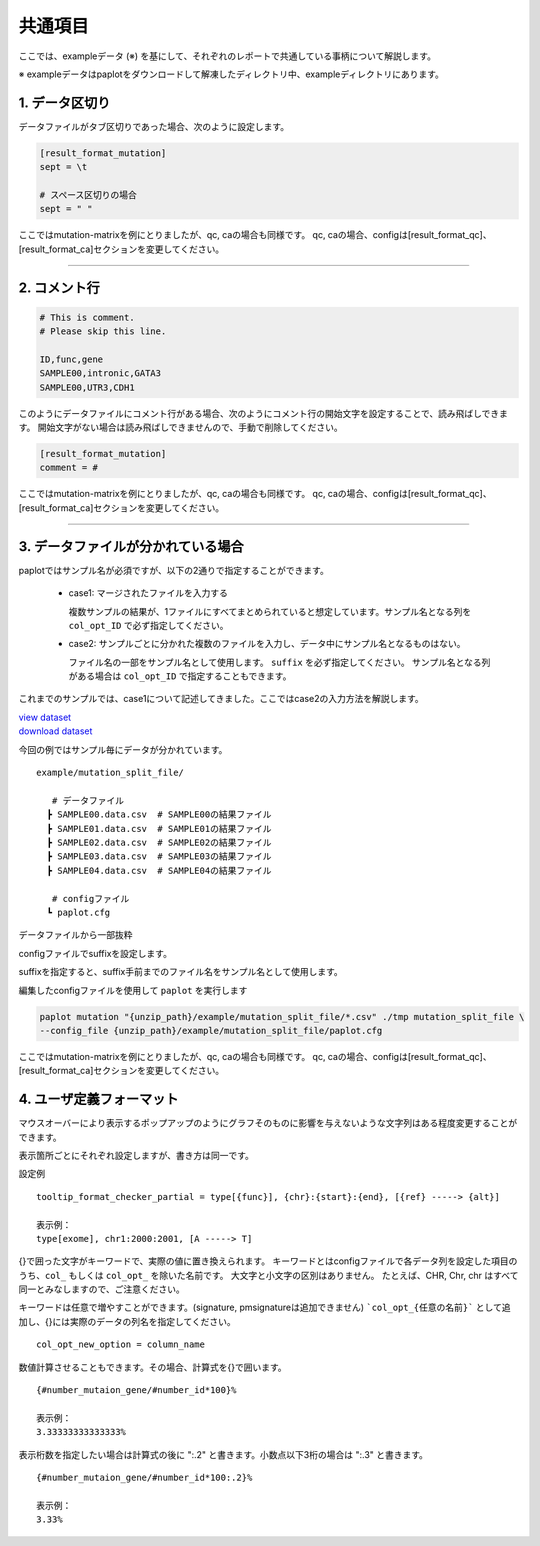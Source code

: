 **************************
共通項目
**************************

ここでは、exampleデータ (※) を基にして、それぞれのレポートで共通している事柄について解説します。

※ exampleデータはpaplotをダウンロードして解凍したディレクトリ中、exampleディレクトリにあります。

.. _sept:

==========================
1. データ区切り
==========================

データファイルがタブ区切りであった場合、次のように設定します。

.. code-block:: cfg
  
  [result_format_mutation]
  sept = \t

  # スペース区切りの場合
  sept = " "

ここではmutation-matrixを例にとりましたが、qc, caの場合も同様です。
qc, caの場合、configは[result_format_qc]、[result_format_ca]セクションを変更してください。

----

.. _comment:

==========================
2. コメント行
==========================

.. code-block:: cfg
  
  # This is comment.
  # Please skip this line.
  
  ID,func,gene
  SAMPLE00,intronic,GATA3
  SAMPLE00,UTR3,CDH1

このようにデータファイルにコメント行がある場合、次のようにコメント行の開始文字を設定することで、読み飛ばしできます。
開始文字がない場合は読み飛ばしできませんので、手動で削除してください。

.. code-block:: cfg
  
  [result_format_mutation]
  comment = #

ここではmutation-matrixを例にとりましたが、qc, caの場合も同様です。
qc, caの場合、configは[result_format_qc]、[result_format_ca]セクションを変更してください。

----

.. _suffix:

======================================
3. データファイルが分かれている場合
======================================

paplotではサンプル名が必須ですが、以下の2通りで指定することができます。

 - case1: マージされたファイルを入力する
 
   複数サンプルの結果が、1ファイルにすべてまとめられていると想定しています。サンプル名となる列を ``col_opt_ID`` で必ず指定してください。

 - case2: サンプルごとに分かれた複数のファイルを入力し、データ中にサンプル名となるものはない。
 
   ファイル名の一部をサンプル名として使用します。 ``suffix`` を必ず指定してください。
   サンプル名となる列がある場合は ``col_opt_ID`` で指定することもできます。

これまでのサンプルでは、case1について記述してきました。ここではcase2の入力方法を解説します。

| `view dataset <https://github.com/Genomon-Project/paplot/blob/master/example/mutation_split_file>`_ 
| `download dataset <https://github.com/Genomon-Project/paplot/blob/master/example/mutation_split_file.zip?raw=true>`_ 

今回の例ではサンプル毎にデータが分かれています。

::

  example/mutation_split_file/

     # データファイル
    ┣ SAMPLE00.data.csv  # SAMPLE00の結果ファイル
    ┣ SAMPLE01.data.csv  # SAMPLE01の結果ファイル
    ┣ SAMPLE02.data.csv  # SAMPLE02の結果ファイル
    ┣ SAMPLE03.data.csv  # SAMPLE03の結果ファイル
    ┣ SAMPLE04.data.csv  # SAMPLE04の結果ファイル

     # configファイル
    ┗ paplot.cfg

データファイルから一部抜粋

.. code-block:: cfg
  :caption: example/mutation_split_file/SAMPLE00.data.csv

  func,gene
  intronic,GATA3
  intronic,FLT3
  intronic,FLT3
  UTR3,CDH1
  exonic,GATA3

configファイルでsuffixを設定します。

.. code-block:: cfg
  :caption: example/mutation_split_file/paplot.cfg

   [result_format_mutation]
   suffix = .data.csv
   
   # id設定は削除する
   col_opt_id = 

suffixを指定すると、suffix手前までのファイル名をサンプル名として使用します。

.. image:: image/id_suffix.PNG
  :scale: 100%

編集したconfigファイルを使用して ``paplot`` を実行します

.. code-block:: bash

  paplot mutation "{unzip_path}/example/mutation_split_file/*.csv" ./tmp mutation_split_file \
  --config_file {unzip_path}/example/mutation_split_file/paplot.cfg

ここではmutation-matrixを例にとりましたが、qc, caの場合も同様です。
qc, caの場合、configは[result_format_qc]、[result_format_ca]セクションを変更してください。

.. _user_format:

==============================
4. ユーザ定義フォーマット
==============================

マウスオーバーにより表示するポップアップのようにグラフそのものに影響を与えないような文字列はある程度変更することができます。

表示箇所ごとにそれぞれ設定しますが、書き方は同一です。

設定例

::

  tooltip_format_checker_partial = type[{func}], {chr}:{start}:{end}, [{ref} -----> {alt}]
  
  表示例：
  type[exome], chr1:2000:2001, [A -----> T]

{}で囲った文字がキーワードで、実際の値に置き換えられます。
キーワードとはconfigファイルで各データ列を設定した項目のうち、``col_`` もしくは ``col_opt_`` を除いた名前です。
大文字と小文字の区別はありません。
たとえば、CHR, Chr, chr はすべて同一とみなしますので、ご注意ください。

キーワードは任意で増やすことができます。(signature, pmsignatureは追加できません)
```col_opt_{任意の名前}``` として追加し、{}には実際のデータの列名を指定してください。

::

  col_opt_new_option = column_name

数値計算させることもできます。その場合、計算式を{}で囲います。

::
  
  {#number_mutaion_gene/#number_id*100}%
  
  表示例：
  3.33333333333333%

表示桁数を指定したい場合は計算式の後に ":.2" と書きます。小数点以下3桁の場合は ":.3" と書きます。

::

  {#number_mutaion_gene/#number_id*100:.2}%
  
  表示例：
  3.33%

.. |new| image:: image/tab_001.gif
